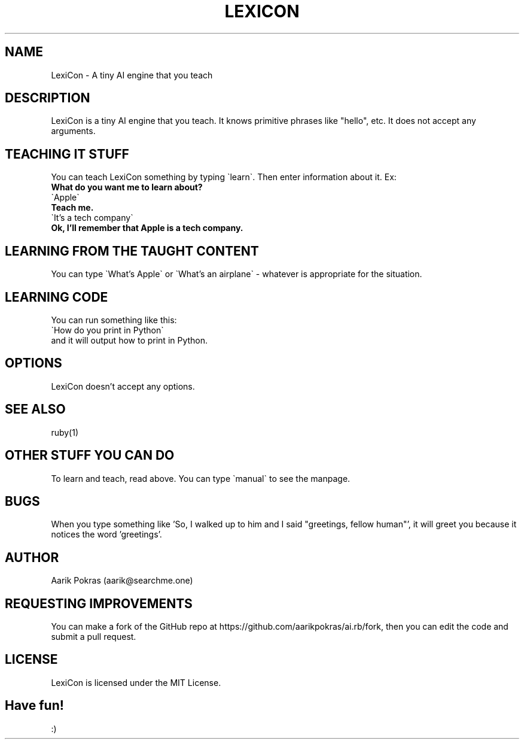 .\" Manpage for ai.rb (aka LexiCon)
.\" Contact aarik@searchme.one.
.\" MIT License
.\" 
.\" Copyright (c) 2023 Aarik Pokras
.\"
.\" Permission is hereby granted, free of charge, to any person obtaining a copy
.\" of this software and associated documentation files (the "Software"), to deal
.\" in the Software without restriction, including without limitation the rights
.\" to use, copy, modify, merge, publish, distribute, sublicense, and/or sell
.\" copies of the Software, and to permit persons to whom the Software is
.\" furnished to do so, subject to the following conditions:
.\" 
.\" The above copyright notice and this permission notice shall be included in all
.\" copies or substantial portions of the Software.
.\" 
.\" THE SOFTWARE IS PROVIDED "AS IS", WITHOUT WARRANTY OF ANY KIND, EXPRESS OR
.\" IMPLIED, INCLUDING BUT NOT LIMITED TO THE WARRANTIES OF MERCHANTABILITY,
.\" FITNESS FOR A PARTICULAR PURPOSE AND NONINFRINGEMENT. IN NO EVENT SHALL THE
.\" AUTHORS OR COPYRIGHT HOLDERS BE LIABLE FOR ANY CLAIM, DAMAGES OR OTHER
.\" LIABILITY, WHETHER IN AN ACTION OF CONTRACT, TORT OR OTHERWISE, ARISING FROM,
.\" OUT OF OR IN CONNECTION WITH THE SOFTWARE OR THE USE OR OTHER DEALINGS IN THE
.\" SOFTWARE.
.TH LEXICON 1 " " " " "LexiCon Manual"
.SH NAME
LexiCon \- A tiny AI engine that you teach
.SH DESCRIPTION
LexiCon is a tiny AI engine that you teach. It knows primitive phrases like "hello", etc. It does not accept any arguments.
.SH TEACHING IT STUFF
You can teach LexiCon something by typing \`learn\`. Then enter information about it.\n
Ex:
.br
.B What do you want me to learn about?
.br
\`Apple\`
.br
.B Teach me.
.br
\`It's a tech company\`
.br
.B Ok, I'll remember that Apple is a tech company.
.br
.SH LEARNING FROM THE TAUGHT CONTENT
You can type \`What's Apple\` or \`What's an airplane\` \- whatever is appropriate for the situation.
.SH LEARNING CODE
You can run something like this:
.br
\`How do you print in Python\`
.br
and it will output how to print in Python.
.SH OPTIONS
LexiCon doesn't accept any options.
.SH SEE ALSO
ruby(1)
.SH OTHER STUFF YOU CAN DO
To learn and teach, read above. You can type \`manual\` to see the manpage.
.SH BUGS
When you type something like 'So, I walked up to him and I said "greetings, fellow human"', it will greet you because it notices the word 'greetings'.
.SH AUTHOR
Aarik Pokras (aarik@searchme.one)
.SH REQUESTING IMPROVEMENTS
You can make a fork of the GitHub repo at https://github.com/aarikpokras/ai.rb/fork, then you can edit the code and submit a pull request.
.SH LICENSE
LexiCon is licensed under the MIT License.
.SH Have fun!
:)
